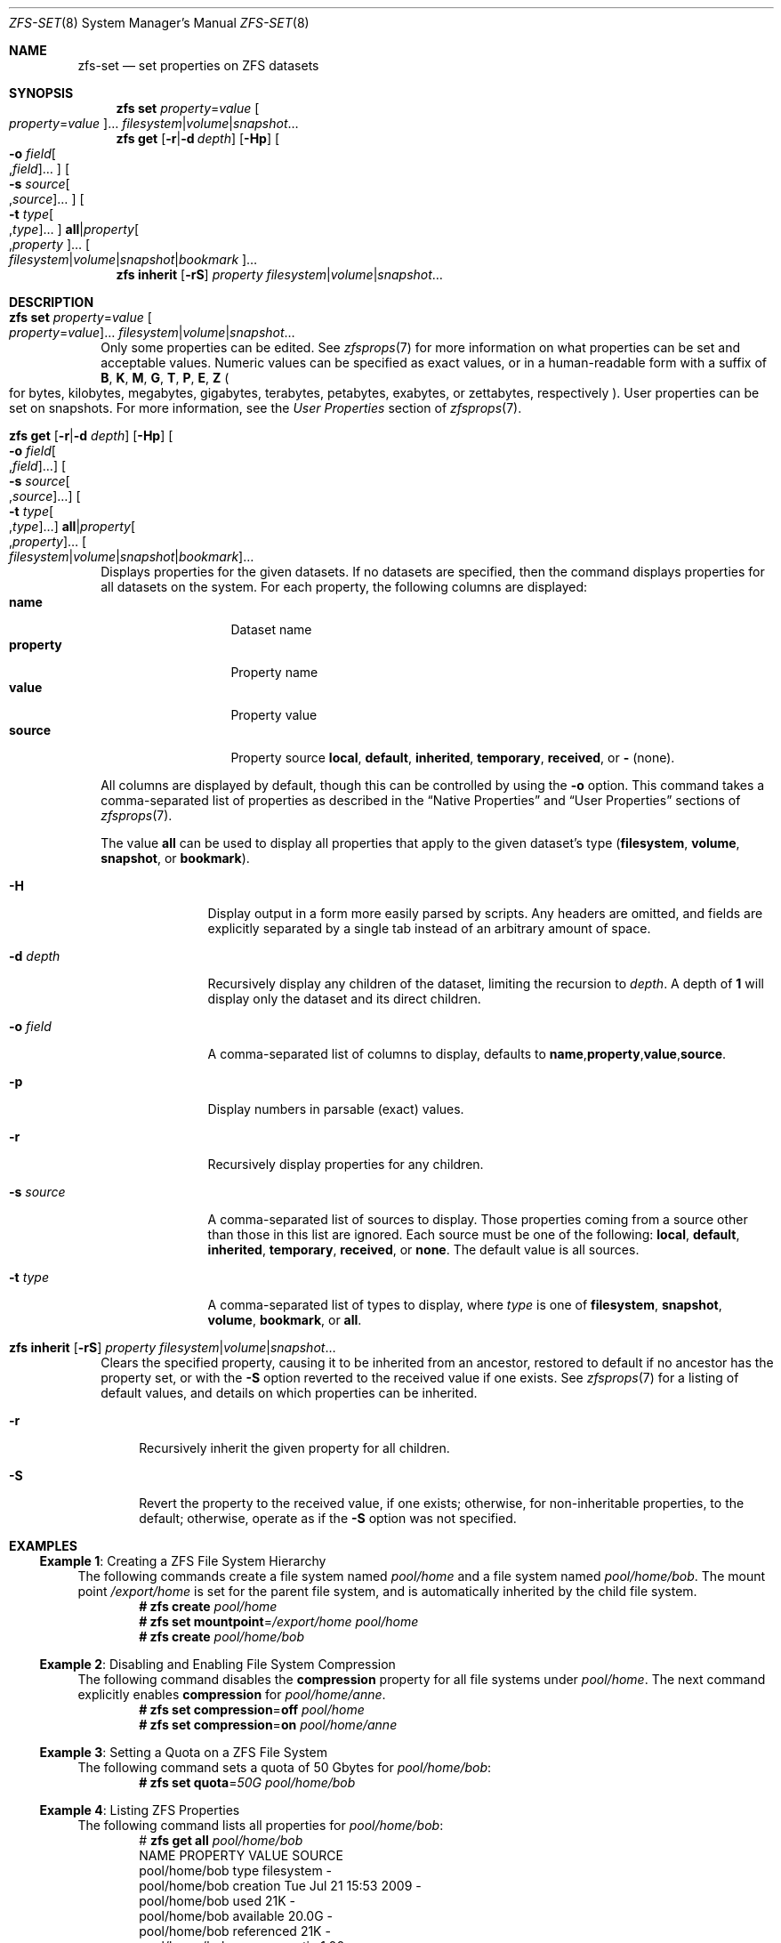 .\"
.\" CDDL HEADER START
.\"
.\" The contents of this file are subject to the terms of the
.\" Common Development and Distribution License (the "License").
.\" You may not use this file except in compliance with the License.
.\"
.\" You can obtain a copy of the license at usr/src/OPENSOLARIS.LICENSE
.\" or http://www.opensolaris.org/os/licensing.
.\" See the License for the specific language governing permissions
.\" and limitations under the License.
.\"
.\" When distributing Covered Code, include this CDDL HEADER in each
.\" file and include the License file at usr/src/OPENSOLARIS.LICENSE.
.\" If applicable, add the following below this CDDL HEADER, with the
.\" fields enclosed by brackets "[]" replaced with your own identifying
.\" information: Portions Copyright [yyyy] [name of copyright owner]
.\"
.\" CDDL HEADER END
.\"
.\" Copyright (c) 2009 Sun Microsystems, Inc. All Rights Reserved.
.\" Copyright 2011 Joshua M. Clulow <josh@sysmgr.org>
.\" Copyright (c) 2011, 2019 by Delphix. All rights reserved.
.\" Copyright (c) 2013 by Saso Kiselkov. All rights reserved.
.\" Copyright (c) 2014, Joyent, Inc. All rights reserved.
.\" Copyright (c) 2014 by Adam Stevko. All rights reserved.
.\" Copyright (c) 2014 Integros [integros.com]
.\" Copyright 2019 Richard Laager. All rights reserved.
.\" Copyright 2018 Nexenta Systems, Inc.
.\" Copyright 2019 Joyent, Inc.
.\"
.Dd March 16, 2022
.Dt ZFS-SET 8
.Os
.
.Sh NAME
.Nm zfs-set
.Nd set properties on ZFS datasets
.Sh SYNOPSIS
.Nm zfs
.Cm set
.Ar property Ns = Ns Ar value Oo Ar property Ns = Ns Ar value Oc Ns …
.Ar filesystem Ns | Ns Ar volume Ns | Ns Ar snapshot Ns …
.Nm zfs
.Cm get
.Op Fl r Ns | Ns Fl d Ar depth
.Op Fl Hp
.Oo Fl o Ar field Ns Oo , Ns Ar field Oc Ns … Oc
.Oo Fl s Ar source Ns Oo , Ns Ar source Oc Ns … Oc
.Oo Fl t Ar type Ns Oo , Ns Ar type Oc Ns … Oc
.Cm all Ns | Ns Ar property Ns Oo , Ns Ar property Oc Ns …
.Oo Ar filesystem Ns | Ns Ar volume Ns | Ns Ar snapshot Ns | Ns Ar bookmark Oc Ns …
.Nm zfs
.Cm inherit
.Op Fl rS
.Ar property Ar filesystem Ns | Ns Ar volume Ns | Ns Ar snapshot Ns …
.
.Sh DESCRIPTION
.Bl -tag -width ""
.It Xo
.Nm zfs
.Cm set
.Ar property Ns = Ns Ar value Oo Ar property Ns = Ns Ar value Oc Ns …
.Ar filesystem Ns | Ns Ar volume Ns | Ns Ar snapshot Ns …
.Xc
Only some properties can be edited.
See
.Xr zfsprops 7
for more information on what properties can be set and acceptable
values.
Numeric values can be specified as exact values, or in a human-readable form
with a suffix of
.Sy B , K , M , G , T , P , E , Z
.Po for bytes, kilobytes, megabytes, gigabytes, terabytes, petabytes, exabytes,
or zettabytes, respectively
.Pc .
User properties can be set on snapshots.
For more information, see the
.Em User Properties
section of
.Xr zfsprops 7 .
.It Xo
.Nm zfs
.Cm get
.Op Fl r Ns | Ns Fl d Ar depth
.Op Fl Hp
.Oo Fl o Ar field Ns Oo , Ns Ar field Oc Ns … Oc
.Oo Fl s Ar source Ns Oo , Ns Ar source Oc Ns … Oc
.Oo Fl t Ar type Ns Oo , Ns Ar type Oc Ns … Oc
.Cm all Ns | Ns Ar property Ns Oo , Ns Ar property Oc Ns …
.Oo Ar filesystem Ns | Ns Ar volume Ns | Ns Ar snapshot Ns | Ns Ar bookmark Oc Ns …
.Xc
Displays properties for the given datasets.
If no datasets are specified, then the command displays properties for all
datasets on the system.
For each property, the following columns are displayed:
.Bl -tag -compact -offset 4n -width "property"
.It Sy name
Dataset name
.It Sy property
Property name
.It Sy value
Property value
.It Sy source
Property source
.Sy local , default , inherited , temporary , received , No or Sy - Pq none .
.El
.Pp
All columns are displayed by default, though this can be controlled by using the
.Fl o
option.
This command takes a comma-separated list of properties as described in the
.Sx Native Properties
and
.Sx User Properties
sections of
.Xr zfsprops 7 .
.Pp
The value
.Sy all
can be used to display all properties that apply to the given dataset's type
.Pq Sy filesystem , volume , snapshot , No or Sy bookmark .
.Bl -tag -width "-s source"
.It Fl H
Display output in a form more easily parsed by scripts.
Any headers are omitted, and fields are explicitly separated by a single tab
instead of an arbitrary amount of space.
.It Fl d Ar depth
Recursively display any children of the dataset, limiting the recursion to
.Ar depth .
A depth of
.Sy 1
will display only the dataset and its direct children.
.It Fl o Ar field
A comma-separated list of columns to display, defaults to
.Sy name , Ns Sy property , Ns Sy value , Ns Sy source .
.It Fl p
Display numbers in parsable
.Pq exact
values.
.It Fl r
Recursively display properties for any children.
.It Fl s Ar source
A comma-separated list of sources to display.
Those properties coming from a source other than those in this list are ignored.
Each source must be one of the following:
.Sy local , default , inherited , temporary , received , No or Sy none .
The default value is all sources.
.It Fl t Ar type
A comma-separated list of types to display, where
.Ar type
is one of
.Sy filesystem , snapshot , volume , bookmark , No or Sy all .
.El
.It Xo
.Nm zfs
.Cm inherit
.Op Fl rS
.Ar property Ar filesystem Ns | Ns Ar volume Ns | Ns Ar snapshot Ns …
.Xc
Clears the specified property, causing it to be inherited from an ancestor,
restored to default if no ancestor has the property set, or with the
.Fl S
option reverted to the received value if one exists.
See
.Xr zfsprops 7
for a listing of default values, and details on which properties can be
inherited.
.Bl -tag -width "-r"
.It Fl r
Recursively inherit the given property for all children.
.It Fl S
Revert the property to the received value, if one exists;
otherwise, for non-inheritable properties, to the default;
otherwise, operate as if the
.Fl S
option was not specified.
.El
.El
.
.Sh EXAMPLES
.\" These are, respectively, examples 1, 4, 6, 7, 11, 14, 16 from zfs.8
.\" Make sure to update them bidirectionally
.Ss Example 1 : No Creating a ZFS File System Hierarchy
The following commands create a file system named
.Ar pool/home
and a file system named
.Ar pool/home/bob .
The mount point
.Pa /export/home
is set for the parent file system, and is automatically inherited by the child
file system.
.Dl # Nm zfs Cm create Ar pool/home
.Dl # Nm zfs Cm set Sy mountpoint Ns = Ns Ar /export/home pool/home
.Dl # Nm zfs Cm create Ar pool/home/bob
.
.Ss Example 2 : No Disabling and Enabling File System Compression
The following command disables the
.Sy compression
property for all file systems under
.Ar pool/home .
The next command explicitly enables
.Sy compression
for
.Ar pool/home/anne .
.Dl # Nm zfs Cm set Sy compression Ns = Ns Sy off Ar pool/home
.Dl # Nm zfs Cm set Sy compression Ns = Ns Sy on Ar pool/home/anne
.
.Ss Example 3 : No Setting a Quota on a ZFS File System
The following command sets a quota of 50 Gbytes for
.Ar pool/home/bob :
.Dl # Nm zfs Cm set Sy quota Ns = Ns Ar 50G pool/home/bob
.
.Ss Example 4 : No Listing ZFS Properties
The following command lists all properties for
.Ar pool/home/bob :
.Bd -literal -compact -offset Ds
.No # Nm zfs Cm get Sy all Ar pool/home/bob
NAME           PROPERTY              VALUE                  SOURCE
pool/home/bob  type                  filesystem             -
pool/home/bob  creation              Tue Jul 21 15:53 2009  -
pool/home/bob  used                  21K                    -
pool/home/bob  available             20.0G                  -
pool/home/bob  referenced            21K                    -
pool/home/bob  compressratio         1.00x                  -
pool/home/bob  mounted               yes                    -
pool/home/bob  quota                 20G                    local
pool/home/bob  reservation           none                   default
pool/home/bob  recordsize            128K                   default
pool/home/bob  mountpoint            /pool/home/bob         default
pool/home/bob  sharenfs              off                    default
pool/home/bob  checksum              on                     default
pool/home/bob  compression           on                     local
pool/home/bob  atime                 on                     default
pool/home/bob  devices               on                     default
pool/home/bob  exec                  on                     default
pool/home/bob  setuid                on                     default
pool/home/bob  readonly              off                    default
pool/home/bob  zoned                 off                    default
pool/home/bob  snapdir               hidden                 default
pool/home/bob  acltype               off                    default
pool/home/bob  aclmode               discard                default
pool/home/bob  aclinherit            restricted             default
pool/home/bob  canmount              on                     default
pool/home/bob  xattr                 on                     default
pool/home/bob  copies                1                      default
pool/home/bob  version               4                      -
pool/home/bob  utf8only              off                    -
pool/home/bob  normalization         none                   -
pool/home/bob  casesensitivity       sensitive              -
pool/home/bob  vscan                 off                    default
pool/home/bob  nbmand                off                    default
pool/home/bob  sharesmb              off                    default
pool/home/bob  refquota              none                   default
pool/home/bob  refreservation        none                   default
pool/home/bob  primarycache          all                    default
pool/home/bob  secondarycache        all                    default
pool/home/bob  usedbysnapshots       0                      -
pool/home/bob  usedbydataset         21K                    -
pool/home/bob  usedbychildren        0                      -
pool/home/bob  usedbyrefreservation  0                      -
.Ed
.Pp
The following command gets a single property value:
.Bd -literal -compact -offset Ds
.No # Nm zfs Cm get Fl H o Sy value compression Ar pool/home/bob
on
.Ed
.Pp
The following command lists all properties with local settings for
.Ar pool/home/bob :
.Bd -literal -compact -offset Ds
.No # Nm zfs Cm get Fl r s Sy local Fl o Sy name , Ns Sy property , Ns Sy value all Ar pool/home/bob
NAME           PROPERTY              VALUE
pool/home/bob  quota                 20G
pool/home/bob  compression           on
.Ed
.
.Ss Example 5 : No Inheriting ZFS Properties
The following command causes
.Ar pool/home/bob No and Ar pool/home/anne
to inherit the
.Sy checksum
property from their parent.
.Dl # Nm zfs Cm inherit Sy checksum Ar pool/home/bob pool/home/anne
.
.Ss Example 6 : No Setting User Properties
The following example sets the user-defined
.Ar com.example : Ns Ar department
property for a dataset:
.Dl # Nm zfs Cm set Ar com.example : Ns Ar department Ns = Ns Ar 12345 tank/accounting
.
.Ss Example 7 : No Setting sharenfs Property Options on a ZFS File System
The following commands show how to set
.Sy sharenfs
property options to enable read-write
access for a set of IP addresses and to enable root access for system
.Qq neo
on the
.Ar tank/home
file system:
.Dl # Nm zfs Cm set Sy sharenfs Ns = Ns ' Ns Ar rw Ns =@123.123.0.0/16:[::1],root= Ns Ar neo Ns ' tank/home
.Pp
If you are using DNS for host name resolution,
specify the fully-qualified hostname.
.
.Sh SEE ALSO
.Xr zfsprops 7 ,
.Xr zfs-list 8
